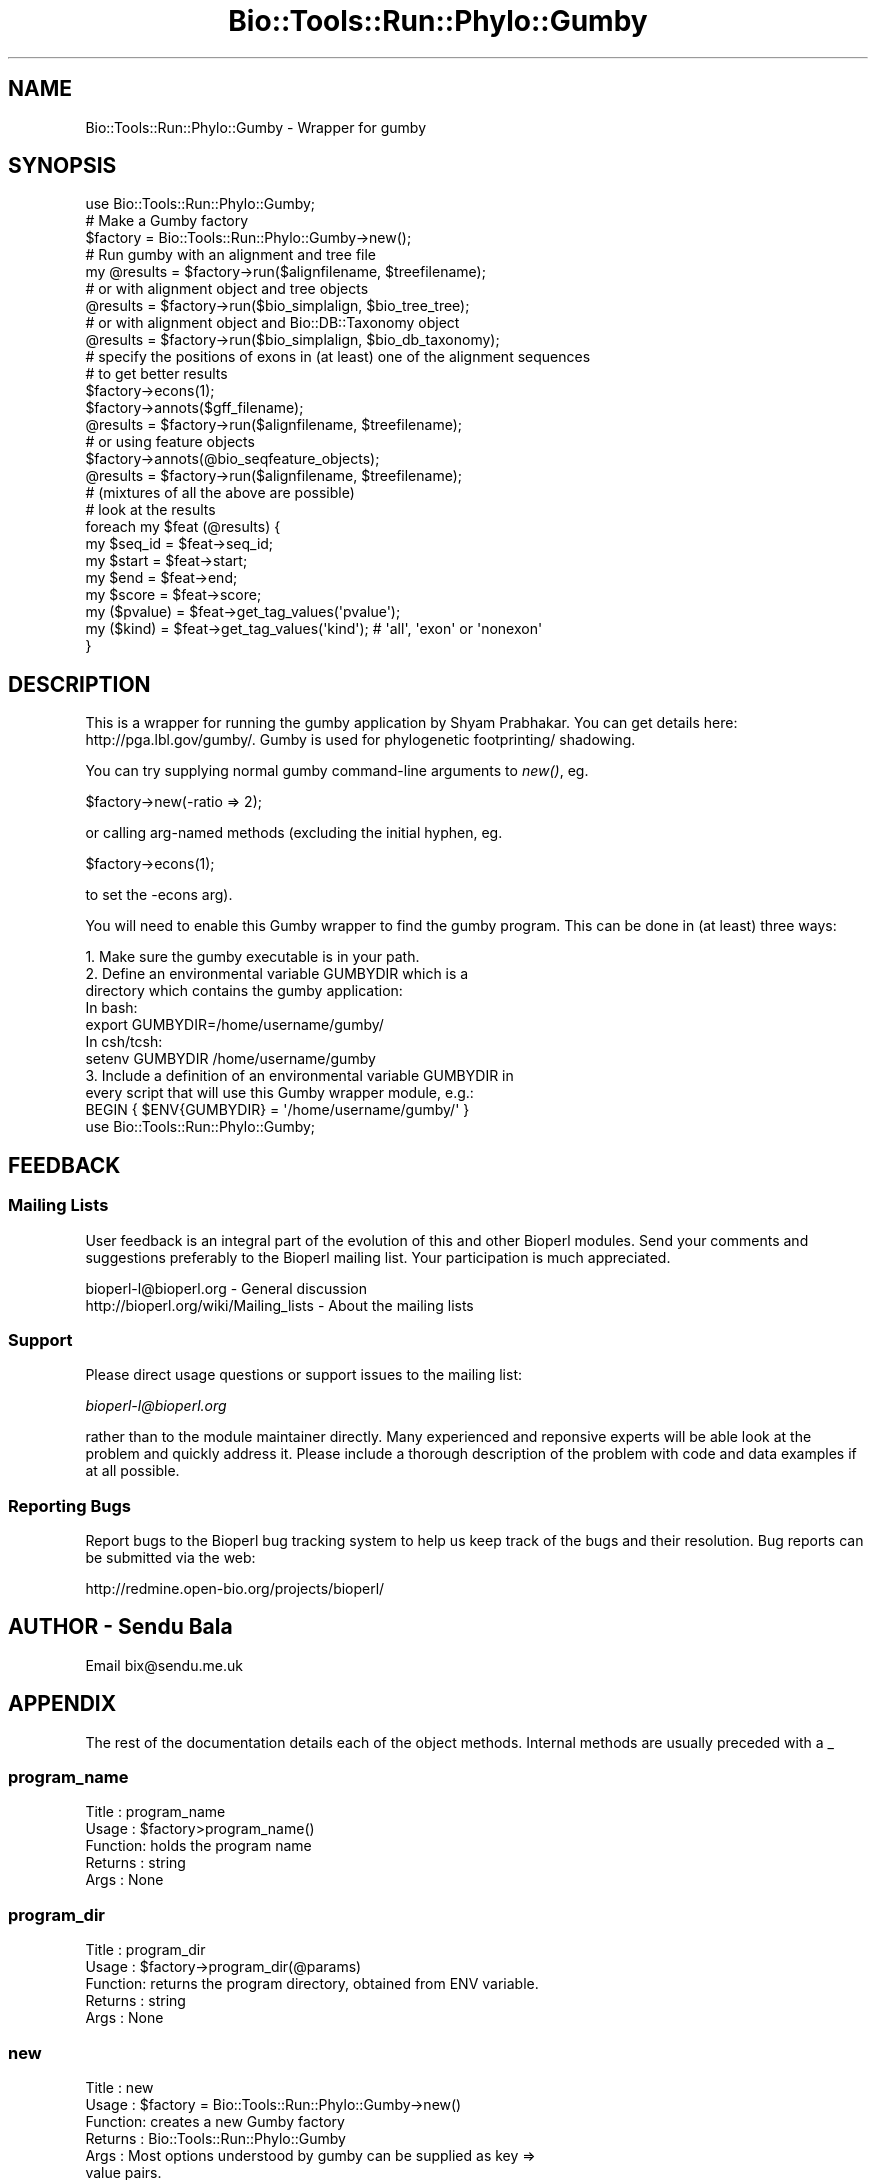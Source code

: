 .\" Automatically generated by Pod::Man 4.09 (Pod::Simple 3.35)
.\"
.\" Standard preamble:
.\" ========================================================================
.de Sp \" Vertical space (when we can't use .PP)
.if t .sp .5v
.if n .sp
..
.de Vb \" Begin verbatim text
.ft CW
.nf
.ne \\$1
..
.de Ve \" End verbatim text
.ft R
.fi
..
.\" Set up some character translations and predefined strings.  \*(-- will
.\" give an unbreakable dash, \*(PI will give pi, \*(L" will give a left
.\" double quote, and \*(R" will give a right double quote.  \*(C+ will
.\" give a nicer C++.  Capital omega is used to do unbreakable dashes and
.\" therefore won't be available.  \*(C` and \*(C' expand to `' in nroff,
.\" nothing in troff, for use with C<>.
.tr \(*W-
.ds C+ C\v'-.1v'\h'-1p'\s-2+\h'-1p'+\s0\v'.1v'\h'-1p'
.ie n \{\
.    ds -- \(*W-
.    ds PI pi
.    if (\n(.H=4u)&(1m=24u) .ds -- \(*W\h'-12u'\(*W\h'-12u'-\" diablo 10 pitch
.    if (\n(.H=4u)&(1m=20u) .ds -- \(*W\h'-12u'\(*W\h'-8u'-\"  diablo 12 pitch
.    ds L" ""
.    ds R" ""
.    ds C` ""
.    ds C' ""
'br\}
.el\{\
.    ds -- \|\(em\|
.    ds PI \(*p
.    ds L" ``
.    ds R" ''
.    ds C`
.    ds C'
'br\}
.\"
.\" Escape single quotes in literal strings from groff's Unicode transform.
.ie \n(.g .ds Aq \(aq
.el       .ds Aq '
.\"
.\" If the F register is >0, we'll generate index entries on stderr for
.\" titles (.TH), headers (.SH), subsections (.SS), items (.Ip), and index
.\" entries marked with X<> in POD.  Of course, you'll have to process the
.\" output yourself in some meaningful fashion.
.\"
.\" Avoid warning from groff about undefined register 'F'.
.de IX
..
.if !\nF .nr F 0
.if \nF>0 \{\
.    de IX
.    tm Index:\\$1\t\\n%\t"\\$2"
..
.    if !\nF==2 \{\
.        nr % 0
.        nr F 2
.    \}
.\}
.\"
.\" Accent mark definitions (@(#)ms.acc 1.5 88/02/08 SMI; from UCB 4.2).
.\" Fear.  Run.  Save yourself.  No user-serviceable parts.
.    \" fudge factors for nroff and troff
.if n \{\
.    ds #H 0
.    ds #V .8m
.    ds #F .3m
.    ds #[ \f1
.    ds #] \fP
.\}
.if t \{\
.    ds #H ((1u-(\\\\n(.fu%2u))*.13m)
.    ds #V .6m
.    ds #F 0
.    ds #[ \&
.    ds #] \&
.\}
.    \" simple accents for nroff and troff
.if n \{\
.    ds ' \&
.    ds ` \&
.    ds ^ \&
.    ds , \&
.    ds ~ ~
.    ds /
.\}
.if t \{\
.    ds ' \\k:\h'-(\\n(.wu*8/10-\*(#H)'\'\h"|\\n:u"
.    ds ` \\k:\h'-(\\n(.wu*8/10-\*(#H)'\`\h'|\\n:u'
.    ds ^ \\k:\h'-(\\n(.wu*10/11-\*(#H)'^\h'|\\n:u'
.    ds , \\k:\h'-(\\n(.wu*8/10)',\h'|\\n:u'
.    ds ~ \\k:\h'-(\\n(.wu-\*(#H-.1m)'~\h'|\\n:u'
.    ds / \\k:\h'-(\\n(.wu*8/10-\*(#H)'\z\(sl\h'|\\n:u'
.\}
.    \" troff and (daisy-wheel) nroff accents
.ds : \\k:\h'-(\\n(.wu*8/10-\*(#H+.1m+\*(#F)'\v'-\*(#V'\z.\h'.2m+\*(#F'.\h'|\\n:u'\v'\*(#V'
.ds 8 \h'\*(#H'\(*b\h'-\*(#H'
.ds o \\k:\h'-(\\n(.wu+\w'\(de'u-\*(#H)/2u'\v'-.3n'\*(#[\z\(de\v'.3n'\h'|\\n:u'\*(#]
.ds d- \h'\*(#H'\(pd\h'-\w'~'u'\v'-.25m'\f2\(hy\fP\v'.25m'\h'-\*(#H'
.ds D- D\\k:\h'-\w'D'u'\v'-.11m'\z\(hy\v'.11m'\h'|\\n:u'
.ds th \*(#[\v'.3m'\s+1I\s-1\v'-.3m'\h'-(\w'I'u*2/3)'\s-1o\s+1\*(#]
.ds Th \*(#[\s+2I\s-2\h'-\w'I'u*3/5'\v'-.3m'o\v'.3m'\*(#]
.ds ae a\h'-(\w'a'u*4/10)'e
.ds Ae A\h'-(\w'A'u*4/10)'E
.    \" corrections for vroff
.if v .ds ~ \\k:\h'-(\\n(.wu*9/10-\*(#H)'\s-2\u~\d\s+2\h'|\\n:u'
.if v .ds ^ \\k:\h'-(\\n(.wu*10/11-\*(#H)'\v'-.4m'^\v'.4m'\h'|\\n:u'
.    \" for low resolution devices (crt and lpr)
.if \n(.H>23 .if \n(.V>19 \
\{\
.    ds : e
.    ds 8 ss
.    ds o a
.    ds d- d\h'-1'\(ga
.    ds D- D\h'-1'\(hy
.    ds th \o'bp'
.    ds Th \o'LP'
.    ds ae ae
.    ds Ae AE
.\}
.rm #[ #] #H #V #F C
.\" ========================================================================
.\"
.IX Title "Bio::Tools::Run::Phylo::Gumby 3"
.TH Bio::Tools::Run::Phylo::Gumby 3 "2019-10-28" "perl v5.26.2" "User Contributed Perl Documentation"
.\" For nroff, turn off justification.  Always turn off hyphenation; it makes
.\" way too many mistakes in technical documents.
.if n .ad l
.nh
.SH "NAME"
Bio::Tools::Run::Phylo::Gumby \- Wrapper for gumby
.SH "SYNOPSIS"
.IX Header "SYNOPSIS"
.Vb 1
\&  use Bio::Tools::Run::Phylo::Gumby;
\&
\&  # Make a Gumby factory
\&  $factory = Bio::Tools::Run::Phylo::Gumby\->new();
\&
\&  # Run gumby with an alignment and tree file
\&  my @results = $factory\->run($alignfilename, $treefilename);
\&
\&  # or with alignment object and tree objects
\&  @results = $factory\->run($bio_simplalign, $bio_tree_tree);
\&
\&  # or with alignment object and Bio::DB::Taxonomy object
\&  @results = $factory\->run($bio_simplalign, $bio_db_taxonomy);
\&
\&  # specify the positions of exons in (at least) one of the alignment sequences
\&  # to get better results
\&  $factory\->econs(1);
\&  $factory\->annots($gff_filename);
\&  @results = $factory\->run($alignfilename, $treefilename);
\&
\&  # or using feature objects
\&  $factory\->annots(@bio_seqfeature_objects);
\&  @results = $factory\->run($alignfilename, $treefilename);
\&
\&  # (mixtures of all the above are possible)
\&
\&  # look at the results
\&  foreach my $feat (@results) {
\&    my $seq_id = $feat\->seq_id;
\&    my $start = $feat\->start;
\&    my $end = $feat\->end;
\&    my $score = $feat\->score;
\&    my ($pvalue) = $feat\->get_tag_values(\*(Aqpvalue\*(Aq);
\&    my ($kind) = $feat\->get_tag_values(\*(Aqkind\*(Aq); # \*(Aqall\*(Aq, \*(Aqexon\*(Aq or \*(Aqnonexon\*(Aq
\&  }
.Ve
.SH "DESCRIPTION"
.IX Header "DESCRIPTION"
This is a wrapper for running the gumby application by Shyam Prabhakar. You
can get details here: http://pga.lbl.gov/gumby/. Gumby is used for phylogenetic
footprinting/ shadowing.
.PP
You can try supplying normal gumby command-line arguments to \fInew()\fR, eg.
.PP
.Vb 1
\&  $factory\->new(\-ratio => 2);
.Ve
.PP
or calling arg-named methods (excluding the initial hyphen, eg.
.PP
.Vb 1
\&  $factory\->econs(1);
.Ve
.PP
to set the \-econs arg).
.PP
You will need to enable this Gumby wrapper to find the gumby program.
This can be done in (at least) three ways:
.PP
.Vb 4
\& 1. Make sure the gumby executable is in your path.
\& 2. Define an environmental variable GUMBYDIR which is a 
\&    directory which contains the gumby application:
\&    In bash:
\&
\&    export GUMBYDIR=/home/username/gumby/
\&
\&    In csh/tcsh:
\&
\&    setenv GUMBYDIR /home/username/gumby
\&
\& 3. Include a definition of an environmental variable GUMBYDIR in
\&    every script that will use this Gumby wrapper module, e.g.:
\&
\&    BEGIN { $ENV{GUMBYDIR} = \*(Aq/home/username/gumby/\*(Aq }
\&    use Bio::Tools::Run::Phylo::Gumby;
.Ve
.SH "FEEDBACK"
.IX Header "FEEDBACK"
.SS "Mailing Lists"
.IX Subsection "Mailing Lists"
User feedback is an integral part of the evolution of this and other
Bioperl modules. Send your comments and suggestions preferably to
the Bioperl mailing list.  Your participation is much appreciated.
.PP
.Vb 2
\&  bioperl\-l@bioperl.org                  \- General discussion
\&  http://bioperl.org/wiki/Mailing_lists  \- About the mailing lists
.Ve
.SS "Support"
.IX Subsection "Support"
Please direct usage questions or support issues to the mailing list:
.PP
\&\fIbioperl\-l@bioperl.org\fR
.PP
rather than to the module maintainer directly. Many experienced and 
reponsive experts will be able look at the problem and quickly 
address it. Please include a thorough description of the problem 
with code and data examples if at all possible.
.SS "Reporting Bugs"
.IX Subsection "Reporting Bugs"
Report bugs to the Bioperl bug tracking system to help us keep track
of the bugs and their resolution. Bug reports can be submitted via
the web:
.PP
.Vb 1
\&  http://redmine.open\-bio.org/projects/bioperl/
.Ve
.SH "AUTHOR \- Sendu Bala"
.IX Header "AUTHOR - Sendu Bala"
Email bix@sendu.me.uk
.SH "APPENDIX"
.IX Header "APPENDIX"
The rest of the documentation details each of the object methods.
Internal methods are usually preceded with a _
.SS "program_name"
.IX Subsection "program_name"
.Vb 5
\& Title   : program_name
\& Usage   : $factory>program_name()
\& Function: holds the program name
\& Returns : string
\& Args    : None
.Ve
.SS "program_dir"
.IX Subsection "program_dir"
.Vb 5
\& Title   : program_dir
\& Usage   : $factory\->program_dir(@params)
\& Function: returns the program directory, obtained from ENV variable.
\& Returns : string
\& Args    : None
.Ve
.SS "new"
.IX Subsection "new"
.Vb 6
\& Title   : new
\& Usage   : $factory = Bio::Tools::Run::Phylo::Gumby\->new()
\& Function: creates a new Gumby factory
\& Returns : Bio::Tools::Run::Phylo::Gumby
\& Args    : Most options understood by gumby can be supplied as key =>
\&           value pairs.
\&
\&           These options can NOT be used with this wrapper:
\&           o
\&           minseq
\&           blklen
.Ve
.SS "annots"
.IX Subsection "annots"
.Vb 10
\& Title   : annots
\& Usage   : $factory\->annots(@gff_filenames)
\& Function: Specify annotation files for gumby to use
\& Returns : string of absolute filepaths to gff files
\& Args    : list of gff filenames (can be relative), where the first column
\&           corresponds to a sequence id from the alignment that will be supplied
\&           to run()
\&           OR
\&           list of Bio::SeqFeatureI objects, which have seq_id() values that
\&           will correspond to the sequence ids from the alignment that will
\&           be supplied to run() (the objects will be grouped by seq_id and
\&           output to gff files for use by gumby; filepaths to those tempfiles
\&           will be returned). Note that all features must have source, seq_id
\&           and primary_tag set or none will be used.
\&
\&           NB: feature coordinates must be relative to the parts of the
\&           sequences in the alignment you will supply, as though numbering
\&           started at 1 for each each sequence in the alignment. There is
\&           currently no automatic correction for this.
.Ve
.SS "run"
.IX Subsection "run"
.Vb 10
\& Title   : run
\& Usage   : $result = $factory\->run($fasta_align_file, $newick_tree_file);
\&           \-or\-
\&           $result = $factory\->run($align_object, $tree_object);
\&           \-or\-
\&           $result = $factory\->run($align_object, $db_taxonomy_object);
\& Function: Runs gumby on an alignment.
\& Returns : list of Bio::SeqFeature::Annotated (one per prediction and sequence)
\& Args    : The first argument represents an alignment, the second argument
\&           a species tree.
\&           The alignment can be provided as a multi\-fasta format alignment
\&           filename, or a Bio::Align::AlignI compliant object (eg. a
\&           Bio::SimpleAlign).
\&           The species tree can be provided as a newick format tree filename
\&           or a Bio::Tree::TreeI compliant object. Alternatively a
\&           Bio::DB::Taxonomy object can be supplied, in which case the species
\&           tree will be generated by using the alignment sequence names as
\&           species names and looking for those in the supplied database.
\&
\&           In all cases, the alignment sequence names must correspond to node
\&           ids in the species tree. Multi\-word species names should have the
\&           spaces removed to form the sequence names, eg. Homosapiens.
\&           Underscores may also be used for either or both of sequence and node
\&           ids (\*(AqHomo_sapiens\*(Aq), but underscores will be removed internally.
\&
\&           NB: Gumby treats each sequence in the alignment as starting at
\&           position 1. This method returns results with the coordinates
\&           corrected so they match the coordinates of your input alignment. Eg.
\&           if \*(AqHomo_sapiens\*(Aq sequence had the range 20..60 in your alignment,
\&           the first Gumby result might be 1..5 which is corrected to 20..24.
.Ve
.SS "_setparams"
.IX Subsection "_setparams"
.Vb 5
\& Title   : _setparams
\& Usage   : Internal function, not to be called directly
\& Function: Creates a string of params to be used in the command string
\& Returns : string of params
\& Args    : alignment and tree file names
.Ve
